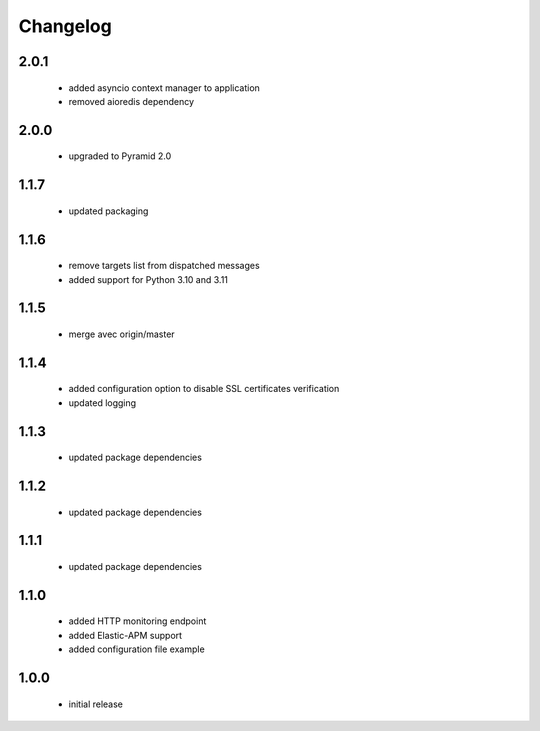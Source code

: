 Changelog
=========

2.0.1
-----
 - added asyncio context manager to application
 - removed aioredis dependency

2.0.0
-----
 - upgraded to Pyramid 2.0

1.1.7
-----
 - updated packaging

1.1.6
-----
 - remove targets list from dispatched messages
 - added support for Python 3.10 and 3.11

1.1.5
-----
 - merge avec origin/master

1.1.4
-----
 - added configuration option to disable SSL certificates verification
 - updated logging

1.1.3
-----
 - updated package dependencies

1.1.2
-----
 - updated package dependencies

1.1.1
-----
 - updated package dependencies

1.1.0
-----
 - added HTTP monitoring endpoint
 - added Elastic-APM support
 - added configuration file example

1.0.0
-----
 - initial release
